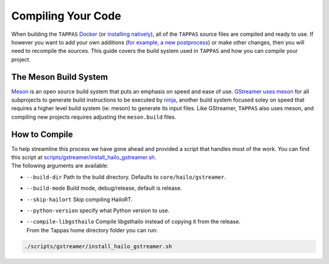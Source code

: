 ===================
Compiling Your Code
===================

When building the ``TAPPAS`` `Docker <../installation/docker-install.rst>`_ (or `installing natively <../installation/manual-install.rst>`_\ ), all of the ``TAPPAS`` source files are compiled and ready to use. If however you want to add your own additions (\ `for example, a new postprocess <write-your-own-postprocess.rst>`_\ ) or make other changes, then you will need to recompile the sources. This guide covers the build system used in ``TAPPAS`` and how you can compile your project.

The Meson Build System
----------------------

`Meson <https://mesonbuild.com/>`_ is an open source build system that puts an emphasis on speed and ease of use. `GStreamer uses meson <https://gstreamer.freedesktop.org/documentation/installing/building-from-source-using-meson.html?gi-language=c>`_ for all subprojects to generate build instructions to be executed by `ninja <https://ninja-build.org/>`_\ , another build system focused soley on speed that requires a higher level build system (ie: meson) to generate its input files. \
Like GStreamer, ``TAPPAS`` also uses meson, and compiling new projects requires adjusting the ``meson.build`` files.

How to Compile
--------------

| To help streamline this process we have gone ahead and provided a script that handles most of the work. You can find this script at `scripts/gstreamer/install_hailo_gstreamer.sh <../../scripts/gstreamer/install_hailo_gstreamer.sh>`_.
| The following arguments are available:  


* | ``--build-dir``   Path to the build directory. Defaults to ``core/hailo/gstreamer``.
* | ``--build-mode`` Build mode, debug/release, default is release.
* | ``--skip-hailort``  Skip compiling HailoRT. 
* | ``--python-version`` specify what Python version to use.
* | ``--compile-libgsthailo`` Compile libgsthailo instead of copying it from the release.
  | From the Tappas home directory folder you can run:

.. code-block:: sh

   ./scripts/gstreamer/install_hailo_gstreamer.sh

.. image:: ../resources/compiling.png
